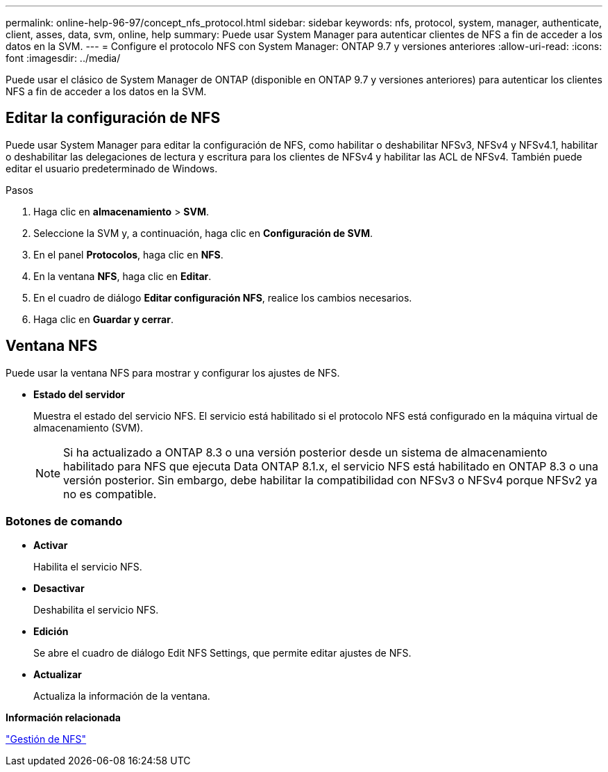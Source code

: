 ---
permalink: online-help-96-97/concept_nfs_protocol.html 
sidebar: sidebar 
keywords: nfs, protocol, system, manager, authenticate, client, asses, data, svm, online, help 
summary: Puede usar System Manager para autenticar clientes de NFS a fin de acceder a los datos en la SVM. 
---
= Configure el protocolo NFS con System Manager: ONTAP 9.7 y versiones anteriores
:allow-uri-read: 
:icons: font
:imagesdir: ../media/


[role="lead"]
Puede usar el clásico de System Manager de ONTAP (disponible en ONTAP 9.7 y versiones anteriores) para autenticar los clientes NFS a fin de acceder a los datos en la SVM.



== Editar la configuración de NFS

Puede usar System Manager para editar la configuración de NFS, como habilitar o deshabilitar NFSv3, NFSv4 y NFSv4.1, habilitar o deshabilitar las delegaciones de lectura y escritura para los clientes de NFSv4 y habilitar las ACL de NFSv4. También puede editar el usuario predeterminado de Windows.

.Pasos
. Haga clic en *almacenamiento* > *SVM*.
. Seleccione la SVM y, a continuación, haga clic en *Configuración de SVM*.
. En el panel *Protocolos*, haga clic en *NFS*.
. En la ventana *NFS*, haga clic en *Editar*.
. En el cuadro de diálogo *Editar configuración NFS*, realice los cambios necesarios.
. Haga clic en *Guardar y cerrar*.




== Ventana NFS

Puede usar la ventana NFS para mostrar y configurar los ajustes de NFS.

* *Estado del servidor*
+
Muestra el estado del servicio NFS. El servicio está habilitado si el protocolo NFS está configurado en la máquina virtual de almacenamiento (SVM).

+
[NOTE]
====
Si ha actualizado a ONTAP 8.3 o una versión posterior desde un sistema de almacenamiento habilitado para NFS que ejecuta Data ONTAP 8.1.x, el servicio NFS está habilitado en ONTAP 8.3 o una versión posterior. Sin embargo, debe habilitar la compatibilidad con NFSv3 o NFSv4 porque NFSv2 ya no es compatible.

====




=== Botones de comando

* *Activar*
+
Habilita el servicio NFS.

* *Desactivar*
+
Deshabilita el servicio NFS.

* *Edición*
+
Se abre el cuadro de diálogo Edit NFS Settings, que permite editar ajustes de NFS.

* *Actualizar*
+
Actualiza la información de la ventana.



*Información relacionada*

https://docs.netapp.com/us-en/ontap/nfs-admin/index.html["Gestión de NFS"^]
